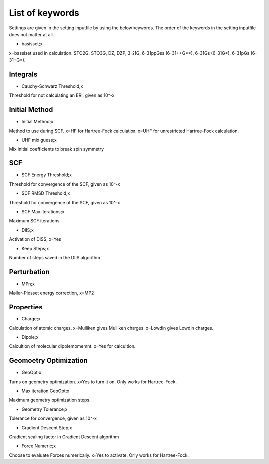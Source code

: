 
List of keywords
================

Settings are given in the setting inputfile by using the below keywords. The order of the keywords in the setting inputfile does not matter at all.

- basisset;x

x=bassiset used in calculation. STO2G, STO3G, DZ, DZP, 3-21G, 6-31ppGss (6-31++G**), 6-31Gs (6-31G*), 6-31pGs (6-31+G*).

Integrals
---------

- Cauchy-Schwarz Threshold;x

Threshold for not calculating an ERI, given as 10^-x


Initial Method
--------------

- Initial Method;x

Method to use during SCF. x=HF for Hartree-Fock calculation. x=UHF for unrestricted Hartree-Fock calculation.

- UHF mix guess;x

Mix initial coefficients to break spin symmetry

SCF
---

- SCF Energy Threshold;x

Threshold for convergence of the SCF, given as 10^-x

- SCF RMSD Threshold;x

Threshold for convergence of the SCF, given as 10^-x

- SCF Max iterations;x

Maximum SCF iterations

- DIIS;x

Activation of DISS, x=Yes

- Keep Steps;x

Number of steps saved in the DIIS algorithm

Perturbation
------------

- MPn;x

Møller-Plesset energy correction, x=MP2


Properties
----------

- Charge;x

Calculation of atomic charges. x=Mulliken gives Mulliken charges. x=Lowdin gives Lowdin charges.

- Dipole;x

Calcultion of molecular dipolemomemnt. x=Yes for calcultion.


Geomoetry Optimization
----------------------

- GeoOpt;x

Turns on geometry optimization. x=Yes to turn it on. Only works for Hartree-Fock.

- Max iteration GeoOpt;x

Maximum geometry optimization steps. 

- Geometry Tolerance;x

Tolerance for convergence, given as 10^-x

- Gradient Descent Step;x

Gradient scaling factor in Gradient Descent algorithm

- Force Numeric;x

Choose to evaluate Forces numerically. x=Yes to activate. Only works for Hartree-Fock.

